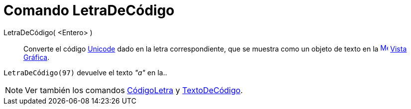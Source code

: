 = Comando LetraDeCódigo
:page-revisar:
:page-en: commands/UnicodeToLetter
ifdef::env-github[:imagesdir: /es/modules/ROOT/assets/images]

LetraDeCódigo( <Entero> )::
  Converte el código https://es.wikipedia.org/Unicode[Unicode] dado en la letra correspondiente, que se muestra
  como un objeto de texto en la xref:/Vista_Gráfica.adoc[image:16px-Menu_view_graphics.svg.png[Menu view
  graphics.svg,width=16,height=16]] xref:/Vista_Gráfica.adoc[Vista Gráfica].

[EXAMPLE]
====

`++LetraDeCódigo(97)++` devuelve el texto _"a"_ en la..

====

[NOTE]
====

Ver también los comandos xref:/commands/CódigoLetra.adoc[CódigoLetra] y
xref:/commands/TextoDeCódigo.adoc[TextoDeCódigo].

====
